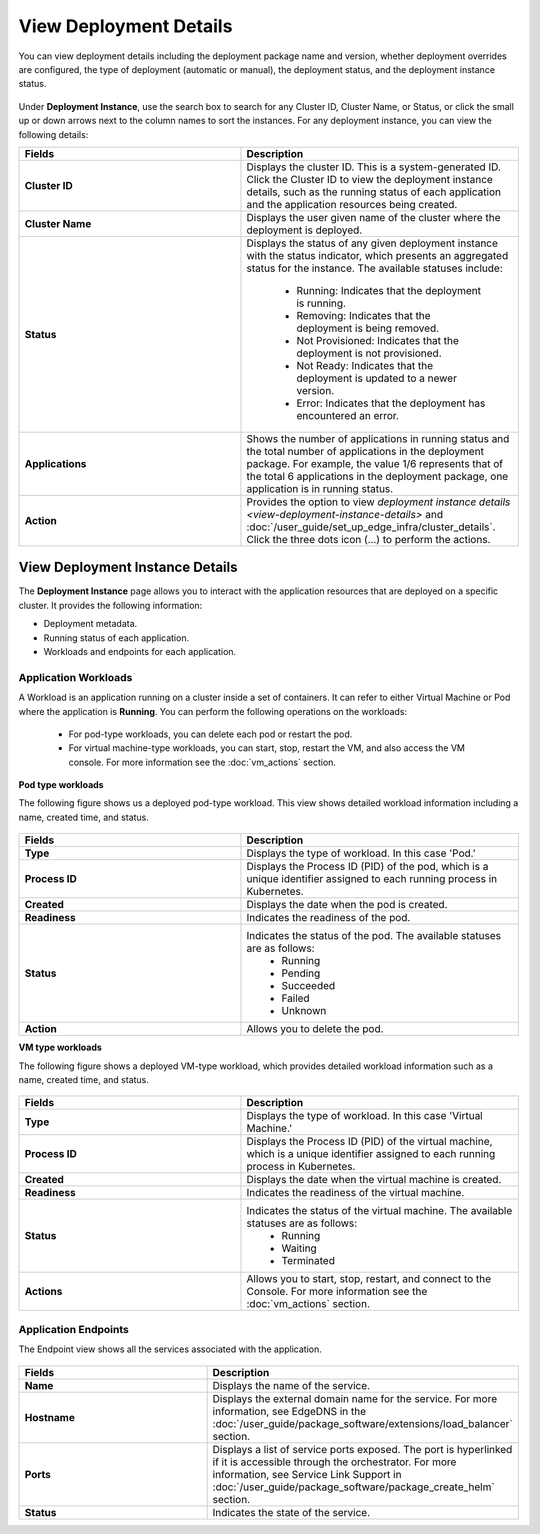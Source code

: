 View Deployment Details
==============================

You can view deployment details including the deployment package name and version, whether deployment overrides are configured, the type of deployment (automatic or manual), the deployment status, and the deployment instance status.


.. figure:: images/deployment_detailsnew.png
   :alt: Deployment Details

Under **Deployment Instance**, use the search box to search for any Cluster ID, Cluster Name, or Status, or click the small up or down arrows next to the column names to sort the instances. For any deployment instance, you can view the following details:

.. list-table::
   :widths: 40 50
   :header-rows: 1

   * - Fields
     - Description

   * - **Cluster ID**
     - Displays the cluster ID. This is a system-generated ID. Click the Cluster ID to view
       the deployment instance details, such as the running status of each application and
       the application resources being created.

   * - **Cluster Name**
     - Displays the user given name of the cluster where the deployment is deployed.

   * - **Status**
     - Displays the status of any given deployment instance with the status indicator, which
       presents an aggregated status for the instance. The available statuses include:

		   * Running: Indicates that the deployment is running.
		   * Removing: Indicates that the deployment is being removed.
		   * Not Provisioned: Indicates that the deployment is not provisioned.
		   * Not Ready: Indicates that the deployment is updated to a newer version.
		   * Error: Indicates that the deployment has encountered an error.

   * - **Applications**
     - Shows the number of applications in running status and the total number of applications
       in the deployment package. For example, the value 1/6 represents that of the total 6
       applications in the deployment package, one application is in running status.

   * - **Action**
     - Provides the option to view `deployment instance details <view-deployment-instance-details>` and
       :doc:`/user_guide/set_up_edge_infra/cluster_details`. Click the three dots
       icon (...) to perform the actions.

.. _deployment_instance:

View Deployment Instance Details
-----------------------------------------
The **Deployment Instance** page allows you to interact with the application resources that are deployed on a specific cluster. It provides the following information:

* Deployment metadata.
* Running status of each application.
* Workloads and endpoints for each application.

.. figure:: images/workload_view_pod-1.png
   :alt: Deployment Details

.. _workload:

Application Workloads
~~~~~~~~~~~~~~~~~~~~~~~~~~~~~~~~~~~~~~~~~~~~

A Workload is an application running on a cluster inside a set of containers. It can refer to either Virtual Machine or Pod where the application is **Running**. You can perform the following operations on the workloads:

	* For pod-type workloads, you can delete each pod or restart the pod.
	* For virtual machine-type workloads, you can start, stop, restart the VM, and also access the VM console. For more information see the :doc:`vm_actions` section.

**Pod type workloads**

The following figure shows us a deployed pod-type workload. This view shows detailed workload information including a name, created time, and status.

.. figure:: images/workload_view_pod-2.png
   :alt: Deployment Details

.. list-table::
   :widths: 40 50
   :header-rows: 1

   * - Fields
     - Description

   * - **Type**
     - Displays the type of workload. In this case 'Pod.'

   * - **Process ID**
     - Displays the Process ID (PID) of the pod, which is a unique identifier assigned to each running process in Kubernetes.

   * - **Created**
     - Displays the date when the pod is created.

   * - **Readiness**
     - Indicates the readiness of the pod.

   * - **Status**
     - Indicates the status of the pod. The available statuses are as follows:
		    * Running
		    * Pending
		    * Succeeded
		    * Failed
		    * Unknown

   * - **Action**
     - Allows you to delete the pod.



**VM type workloads**

The following figure shows a deployed VM-type workload, which provides detailed workload information such as a name, created time, and status.

.. figure:: images/workload_view_vm-2.png
   :alt: VM Type Workload


.. list-table::
   :widths: 40 50
   :header-rows: 1

   * - Fields
     - Description

   * - **Type**
     - Displays the type of workload. In this case 'Virtual Machine.'

   * - **Process ID**
     - Displays the Process ID (PID) of the virtual machine, which is a unique identifier assigned to each running process in Kubernetes.

   * - **Created**
     - Displays the date when the virtual machine is created.

   * - **Readiness**
     - Indicates the readiness of the virtual machine.

   * - **Status**
     - Indicates the status of the virtual machine. The available statuses are as follows:
		    * Running
		    * Waiting
		    * Terminated

   * - **Actions**
     - Allows you to start, stop, restart, and connect to the Console. For more information see the :doc:`vm_actions` section.


.. _endpoint_view:

Application Endpoints
~~~~~~~~~~~~~~~~~~~~~~~~~~~~~~~~~~~~~~~~~~~~

The Endpoint view shows all the services associated with the application.

.. figure:: images/endpoint-view-1.png
   :alt: Endpoint View

.. list-table::
   :widths: 40 50
   :header-rows: 1

   * - Fields
     - Description

   * - **Name**
     - Displays the name of the service.

   * - **Hostname**
     - Displays the external domain name for the service. For more information, see EdgeDNS
       in the :doc:`/user_guide/package_software/extensions/load_balancer` section.

   * - **Ports**
     - Displays a list of service ports exposed. The port is hyperlinked if it is accessible
       through the orchestrator. For more information, see Service Link Support in
       :doc:`/user_guide/package_software/package_create_helm` section.

   * - **Status**
     - Indicates the state of the service.
